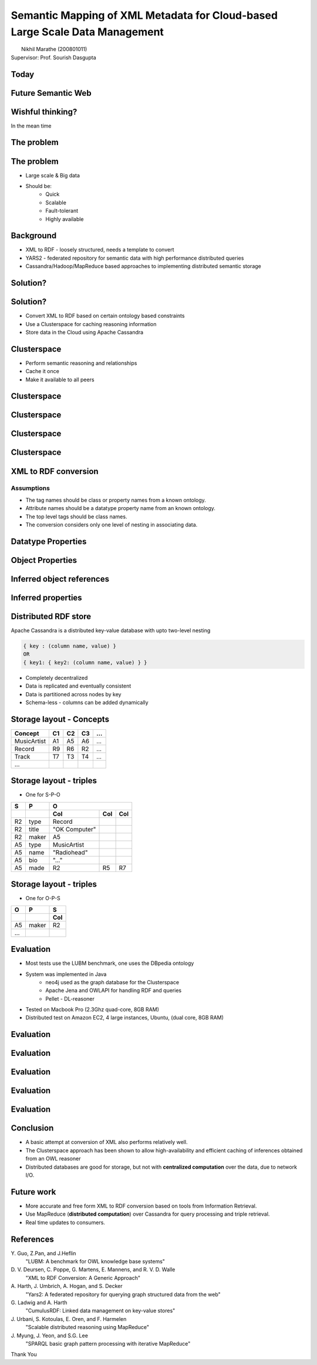 Semantic Mapping of XML Metadata for Cloud-based Large Scale Data Management
============================================================================
.. class:: subtitle

    |                        Nikhil Marathe (200801011)
    |                    Supervisor: Prof. Sourish Dasgupta

.. raw:: pdf

    PageBreak cutePage

Today
-----

.. image:: images/net-custom.png
    :width: 12cm

Future Semantic Web
-------------------

.. image:: images/net-future.png
    :width: 12cm

Wishful thinking?
-----------------

In the mean time

.. image:: images/net-interim.png
    :width: 12cm

The problem
------------

.. image:: images/xml2rdfcode.png
    :width: 12cm

The problem
------------

* Large scale & Big data
* Should be:
    * Quick
    * Scalable
    * Fault-tolerant
    * Highly available

Background
----------

* XML to RDF - loosely structured, needs a template to convert
* YARS2 - federated repository for semantic data with high performance
  distributed queries
* Cassandra/Hadoop/MapReduce based approaches to implementing distributed
  semantic storage

Solution?
---------

.. image:: images/architecture.png
    :width: 12cm

Solution?
---------

* Convert XML to RDF based on certain ontology based constraints
* Use a Clusterspace for caching reasoning information
* Store data in the Cloud using Apache Cassandra

Clusterspace
------------

* Perform semantic reasoning and relationships
* Cache it once
* Make it available to all peers

Clusterspace
------------

.. image:: images/cs1.png
    :width: 11cm

Clusterspace
------------

.. image:: images/cs2.png

Clusterspace
------------

.. image:: images/cs3.png

Clusterspace
------------

.. image:: images/cs4.png

XML to RDF conversion
---------------------

Assumptions
^^^^^^^^^^^

* The tag names should be class or property names from a known ontology.
* Attribute names should be a datatype property name from an known ontology.
* The top level tags should be class names.
* The conversion considers only one level of nesting in associating data.

Datatype Properties
-------------------

.. image:: images/xml2rdf1.png
    :width: 10cm

Object Properties
-----------------

.. image:: images/xml2rdf2.png
    :width: 9cm

Inferred object references
--------------------------

.. image:: images/xml2rdf3.png
    :width: 9cm

Inferred properties
-------------------

.. image:: images/xml2rdf4.png
    :width: 9cm

Distributed RDF store
---------------------

Apache Cassandra is a distributed key-value database with upto two-level
nesting

.. code-block:: python

    { key : (column name, value) }
    OR
    { key1: { key2: (column name, value) } }

* Completely decentralized
* Data is replicated and eventually consistent
* Data is partitioned across nodes by key
* Schema-less - columns can be added dynamically

Storage layout - Concepts
-------------------------

===========   ==== ==== ==== ====
 Concept      C1   C2   C3   ...
===========   ==== ==== ==== ====
MusicArtist   A1   A5   A6   ...
Record        R9   R6   R2   ...
Track         T7   T3   T4   ...
...
===========   ==== ==== ==== ====

Storage layout - triples
------------------------

* One for S-P-O

===== ========== =============== ==== ====
  S       P           O
----- ---------- -------------------------
 ..      ..          Col          Col  Col
===== ========== =============== ==== ====
R2      type      Record
R2      title     "OK Computer"
R2      maker     A5
A5      type      MusicArtist
A5      name      "Radiohead"
A5      bio       "..."
A5      made      R2              R5   R7
===== ========== =============== ==== ====

Storage layout - triples
------------------------

* One for O-P-S

===== ====== ===
  O     P     S
----- ------ ---
..    ..     Col
===== ====== ===
A5    maker   R2
...
===== ====== ===

Evaluation
----------

* Most tests use the LUBM benchmark, one uses the DBpedia ontology
* System was implemented in Java
    * neo4j used as the graph database for the Clusterspace
    * Apache Jena and OWLAPI for handling RDF and queries
    * Pellet - DL-reasoner
* Tested on Macbook Pro (2.3Ghz quad-core, 8GB RAM)
* Distributed test on Amazon EC2, 4 large instances, Ubuntu, (dual core, 8GB
  RAM)

Evaluation
----------

.. image:: images/register-classes.png
    :width: 10cm

Evaluation
----------

.. image:: images/xml2rdf.png
    :width: 10cm

Evaluation
----------

.. image:: images/xml2rdf-accu.png
    :width: 10cm

Evaluation
----------

.. image:: images/qm.png
    :width: 10cm

Evaluation
----------

.. image:: images/single-v-cluster.png
    :width: 10cm

Conclusion
----------

* A basic attempt at conversion of XML also performs relatively well.
* The Clusterspace approach has been shown to allow high-availability and
  efficient caching of inferences obtained from an OWL reasoner
* Distributed databases are good for storage, but not with **centralized
  computation** over the data, due to network I/O.

Future work
-----------

* More accurate and free form XML to RDF conversion based on tools from
  Information Retrieval.
* Use MapReduce (**distributed computation**) over Cassandra for query processing and triple retrieval.
* Real time updates to consumers.

References
----------

\Y. Guo, Z.Pan, and J.Heflin
    "LUBM: A benchmark for OWL knowledge base systems"

\D. V. Deursen, C. Poppe, G. Martens, E. Mannens, and R. V. D. Walle
    "XML to RDF Conversion: A Generic Approach"

\A. Harth, J. Umbrich, A. Hogan, and S. Decker
    "Yars2: A federated repository for querying graph structured data from the web"

\G. Ladwig and A. Harth
    "CumulusRDF: Linked data management on key-value stores"

\J. Urbani, S. Kotoulas, E. Oren, and F. Harmelen
    "Scalable distributed reasoning using MapReduce"

\J. Myung, J. Yeon, and S.G. Lee
    "SPARQL basic graph pattern processing with iterative MapReduce"

.. raw:: pdf

    PageBreak coverPage

.. class:: title

    Thank You
